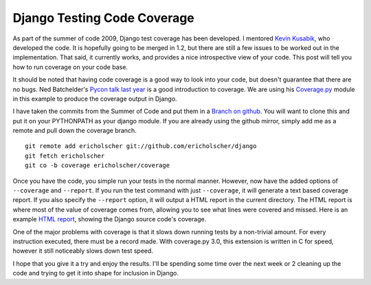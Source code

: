 .. post:: 2009-11-13 19:01:09

Django Testing Code Coverage
============================

As part of the summer of code 2009, Django test coverage has been
developed. I mentored `Kevin Kusabik <http://kubasik.net/blog/>`_,
who developed the code. It is hopefully going to be merged in 1.2,
but there are still a few issues to be worked out in the
implementation. That said, it currently works, and provides a nice
introspective view of your code. This post will tell you how to run
coverage on your code base.

It should be noted that having code coverage is a good way to look
into your code, but doesn't guarantee that there are no bugs. Ned
Batchelder's
`Pycon talk last year <http://pycon.blip.tv/file/1947218/>`_ is a
good introduction to coverage. We are using his
`Coverage.py <http://bitbucket.org/ned/coveragepy/src/tip/coverage/>`_
module in this example to produce the coverage output in Django.

I have taken the commits from the Summer of Code and put them in a
`Branch on github <http://github.com/ericholscher/django/tree/coverage>`_.
You will want to clone this and put it on your PYTHONPATH as your
django module. If you are already using the github mirror, simply
add me as a remote and pull down the coverage branch.

::

    git remote add ericholscher git://github.com/ericholscher/django
    git fetch ericholscher
    git co -b coverage ericholscher/coverage

Once you have the code, you simple run your tests in the normal
manner. However, now have the added options of ``--coverage`` and
``--report``. If you run the test command with just ``--coverage``,
it will generate a text based coverage report. If you also specify
the ``--report`` option, it will output a HTML report in the
current directory. The HTML report is where most of the value of
coverage comes from, allowing you to see what lines were covered
and missed. Here is an example
`HTML report <http://media.ericholscher.com/django_coverage/>`_,
showing the Django source code's coverage.

One of the major problems with coverage is that it slows down
running tests by a non-trivial amount. For every instruction
executed, there must be a record made. With coverage.py 3.0, this
extension is written in C for speed, however it still noticeably
slows down test speed.

I hope that you give it a try and enjoy the results. I'll be
spending some time over the next week or 2 cleaning up the code and
trying to get it into shape for inclusion in Django.


